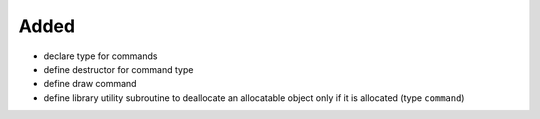 Added
.....

- declare type for commands

- define destructor for command type

- define draw command

- define library utility subroutine to deallocate an allocatable object only if
  it is allocated (type ``command``)
